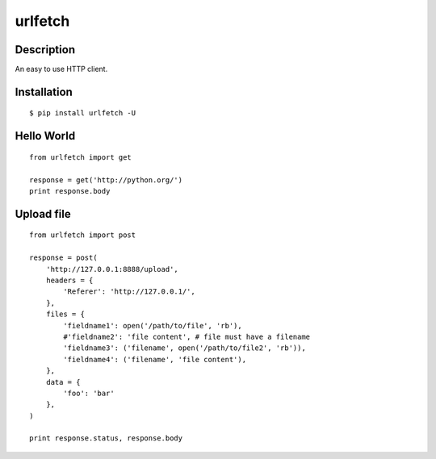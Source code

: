 urlfetch
========

Description
-----------
An easy to use HTTP client.

Installation
-------------
::
    
    $ pip install urlfetch -U


Hello World
-----------
::
    
    from urlfetch import get
    
    response = get('http://python.org/')
    print response.body

Upload file
-----------
::

    from urlfetch import post

    response = post(
        'http://127.0.0.1:8888/upload', 
        headers = {
            'Referer': 'http://127.0.0.1/',
        },
        files = {
            'fieldname1': open('/path/to/file', 'rb'),
            #'fieldname2': 'file content', # file must have a filename
            'fieldname3': ('filename', open('/path/to/file2', 'rb')),
            'fieldname4': ('filename', 'file content'),
        },
        data = {
            'foo': 'bar'
        },
    )

    print response.status, response.body


